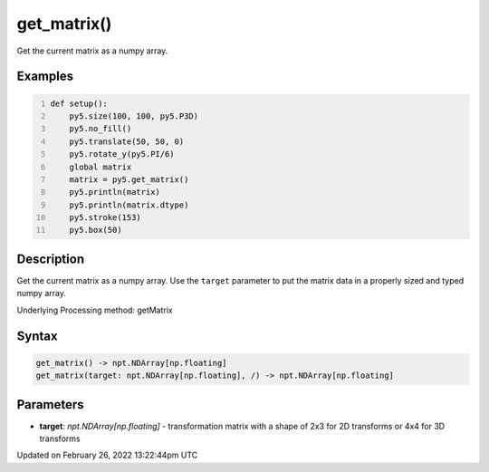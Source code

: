 get_matrix()
============

Get the current matrix as a numpy array.

Examples
--------

.. raw:: html

    <div class="example-table">

.. raw:: html

    <div class="example-row"><div class="example-cell-image">

.. image:: /images/reference/Sketch_get_matrix_0.png
    :alt: example picture for get_matrix()

.. raw:: html

    </div><div class="example-cell-code">

.. code:: python
    :number-lines:

    def setup():
        py5.size(100, 100, py5.P3D)
        py5.no_fill()
        py5.translate(50, 50, 0)
        py5.rotate_y(py5.PI/6)
        global matrix
        matrix = py5.get_matrix()
        py5.println(matrix)
        py5.println(matrix.dtype)
        py5.stroke(153)
        py5.box(50)

.. raw:: html

    </div></div>

.. raw:: html

    </div>

Description
-----------

Get the current matrix as a numpy array. Use the ``target`` parameter to put the matrix data in a properly sized and typed numpy array.

Underlying Processing method: getMatrix

Syntax
------

.. code:: python

    get_matrix() -> npt.NDArray[np.floating]
    get_matrix(target: npt.NDArray[np.floating], /) -> npt.NDArray[np.floating]

Parameters
----------

* **target**: `npt.NDArray[np.floating]` - transformation matrix with a shape of 2x3 for 2D transforms or 4x4 for 3D transforms


Updated on February 26, 2022 13:22:44pm UTC

